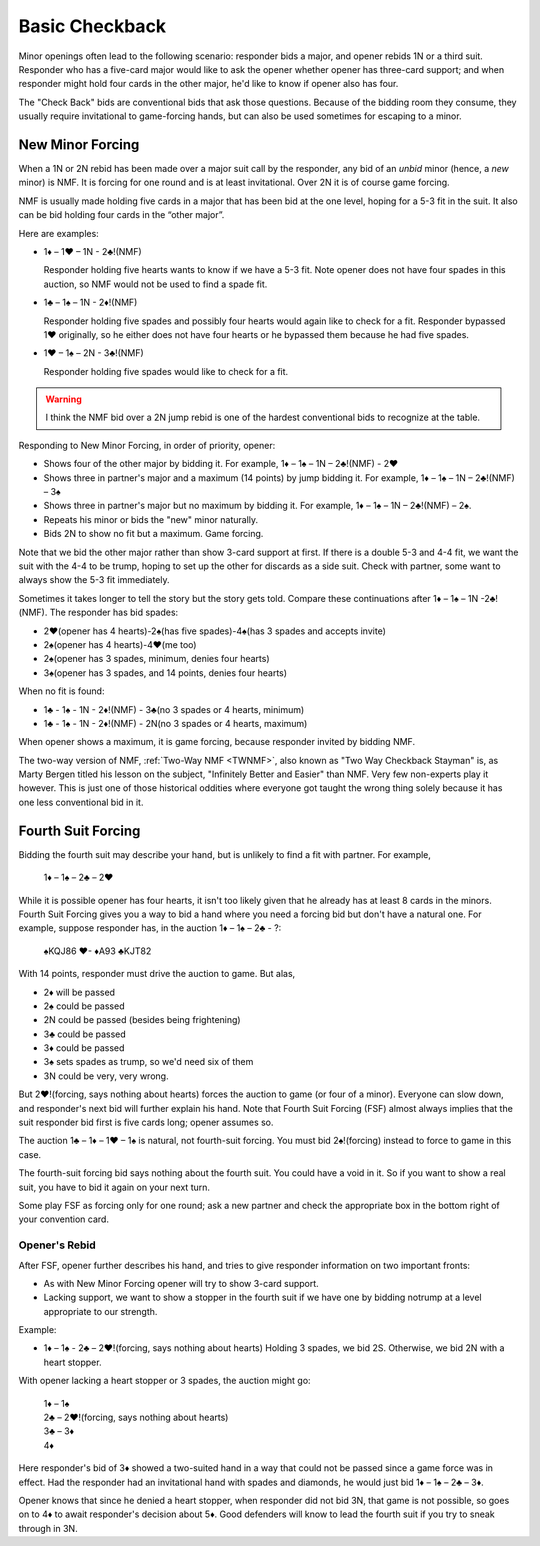 Basic Checkback
===============

.. index::checkback 

Minor openings often lead to the following scenario: responder bids a major,
and opener rebids 1N or a third suit. Responder who has a five-card major would like to 
ask the opener whether opener has three-card support; and when responder might hold 
four cards in the other major, he'd like to know if opener also has four.

The "Check Back" bids are conventional bids that ask those questions.
Because of the bidding room they consume, they usually require invitational to
game-forcing hands, but can also be used sometimes for escaping to a minor.

New Minor Forcing
-----------------

.. _NMF:

.. index::
   pair: convention; New Minor Forcing

When a 1N or 2N rebid has been made over a major suit call by
the responder, any bid of an *unbid* minor (hence, a *new* minor) is NMF. It is forcing
for one round and is at least invitational. Over 2N it is of course game forcing.

NMF is usually made holding five cards in a major that has been bid at the one level,
hoping for a 5-3 fit in the suit. It also can be bid holding four cards in the 
“other major”. 

Here are examples:

- 1♦ – 1♥ – 1N - 2♣!(NMF)

  Responder holding five hearts wants to know if we have a 5-3 fit. Note opener does 
  not have four spades in this auction, so NMF would not be used to find a spade fit.
  
- 1♣ – 1♠ – 1N - 2♦!(NMF)

  Responder holding five spades and possibly four hearts would again like to check for a 
  fit. Responder bypassed 1♥ originally, so he either does not have four hearts or he 
  bypassed them because he had five spades.  
  
- 1♥ – 1♠ – 2N - 3♣!(NMF)

  Responder holding five spades would like to check for a fit. 
  
.. warning::
   I think the NMF bid over a 2N jump rebid is one of the hardest conventional bids to 
   recognize at the table. 
   
Responding to New Minor Forcing, in order of priority, opener:

-  Shows four of the other major by bidding it. For example,
   1♦ – 1♠ – 1N – 2♣!(NMF) - 2♥
-  Shows three in partner's major and a maximum (14 points) by jump
   bidding it. For example,
   1♦ – 1♠ – 1N – 2♣!(NMF) – 3♠
-  Shows three in partner's major but no maximum by bidding it. For example,
   1♦ – 1♠ – 1N – 2♣!(NMF) – 2♠.
-  Repeats his minor or bids the "new" minor naturally.
-  Bids 2N to show no fit but a maximum. Game forcing.

Note that we bid the other major rather than show 3-card support at
first. If there is a double 5-3 and 4-4 fit, we want the suit with the
4-4 to be trump, hoping to set up the other for discards as a side
suit. Check with partner, some want to always show the 5-3 fit immediately.

Sometimes it takes longer to tell the story but the story gets
told. Compare these continuations after 1♦ – 1♠ – 1N -2♣!(NMF). The
responder has bid spades:

-  2♥(opener has 4 hearts)-2♠(has five spades)-4♠(has 3 spades and
   accepts invite)
-  2♠(opener has 4 hearts)-4♥(me too)
-  2♠(opener has 3 spades, minimum, denies four hearts)
-  3♠(opener has 3 spades, and 14 points, denies four hearts)

When no fit is found:

- 1♣ - 1♠ - 1N - 2♦!(NMF) - 3♣(no 3 spades or 4 hearts, minimum)
- 1♣ - 1♠ - 1N - 2♦!(NMF) - 2N(no 3 spades or 4 hearts, maximum)

When opener shows a maximum, it is game forcing, because responder invited
by bidding NMF.

The two-way version of NMF, :ref:`Two-Way NMF <TWNMF>`, also known as "Two Way
Checkback Stayman" is, as Marty Bergen titled his lesson on the subject,
"Infinitely Better and Easier" than NMF. Very few non-experts play it however. This
is just one of those historical oddities where everyone got taught the wrong
thing solely because it has one less conventional bid in it.


Fourth Suit Forcing
-------------------

.. _FSF:

.. index::
   pair: convention; Fourth Suit Forcing

Bidding the fourth suit may describe your hand, but is unlikely to find
a fit with partner. For example,

   1♦ – 1♠ – 2♣ – 2♥

While it is possible opener has four hearts, it isn't too likely given
that he already has at least 8 cards in the minors. Fourth Suit Forcing
gives you a way to bid a hand where you need a forcing bid but don't have a natural one. 
For example, suppose responder has, in the auction 1♦ – 1♠ – 2♣ - ?:

   | ♠KQJ86 ♥- ♦A93 ♣KJT82

With 14 points, responder must drive the auction to game. But alas,

- 2♦ will be passed
- 2♠ could be passed
- 2N could be passed (besides being frightening)
- 3♣ could be passed
- 3♦ could be passed
- 3♠ sets spades as trump, so we'd need six of them
- 3N could be very, very wrong.

But 2♥!(forcing, says nothing about hearts) forces the auction to game (or four of a
minor). Everyone can slow down, and responder's next bid will further
explain his hand. Note that Fourth Suit Forcing (FSF) almost always implies
that the suit responder bid first is five cards long; opener assumes so.

The auction 1♣ – 1♦ – 1♥ – 1♠ is natural, not fourth-suit forcing. You
must bid 2♠!(forcing) instead to force to game in this case. 

The fourth-suit forcing bid says nothing about the fourth suit. You could have a
void in it. So if you want to show a real suit, you have to bid it again
on your next turn.

Some play FSF as forcing only for one round; ask a new partner and check the appropriate 
box in the bottom right of your convention card. 

Opener's Rebid
~~~~~~~~~~~~~~

After FSF, opener further describes his hand, and tries to give responder information on 
two important fronts:

-  As with New Minor Forcing opener will try to show 3-card support.
-  Lacking support, we want to show a stopper in the fourth suit if we
   have one by bidding notrump at a level appropriate to our strength.

Example:

- 1♦ – 1♠ - 2♣ – 2♥!(forcing, says nothing about hearts)
  Holding 3 spades, we bid 2S.
  Otherwise, we bid 2N with a heart stopper. 

With opener lacking a heart stopper or 3 spades, the auction might go:

   | 1♦ – 1♠
   | 2♣ – 2♥!(forcing, says nothing about hearts)
   | 3♣ – 3♦
   | 4♦

Here responder's bid of 3♦ showed a two-suited hand in a way that could
not be passed since a game force was in effect. Had the responder had an
invitational hand with spades and diamonds, he would just bid 1♦ – 1♠ –
2♣ – 3♦.

Opener knows that since he denied a heart stopper, when responder did
not bid 3N, that game is not possible, so goes on to 4♦ to await
responder's decision about 5♦. Good defenders will know to lead the
fourth suit if you try to sneak through in 3N.

